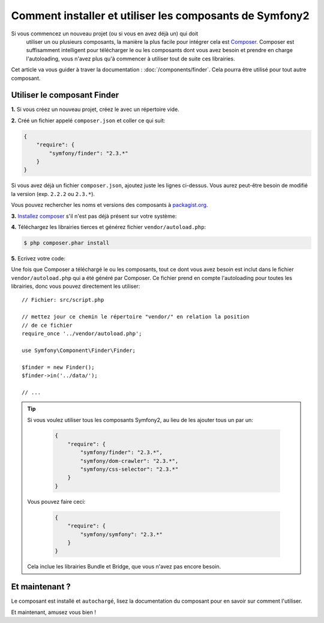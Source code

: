 .. index::
   single: Components; Installation
   single: Components; Usage

Comment installer et utiliser les composants de Symfony2
========================================================

Si vous commencez un nouveau projet (ou si vous en avez déjà un) qui doit
 utiliser un ou plusieurs composants, la manière la plus facile pour intégrer
 cela est `Composer`_. Composer est suffisamment intelligent pour télécharger
 le ou les composants dont vous avez besoin et prendre en charge l'autoloading,
 vous n'avez plus qu'à commencer à utiliser tout de suite ces librairies.

Cet article va vous guider à traver la documentation : :doc:`/components/finder`.
Cela pourra être utilisé pour tout autre composant.


Utiliser le composant Finder
----------------------------
**1.** Si vous créez un nouveau projet, créez le avec un répertoire vide.

**2.** Créé un fichier appelé ``composer.json`` et coller ce qui suit:

.. code-block:: json

    {
        "require": {
            "symfony/finder": "2.3.*"
        }
    }

Si vous avez déjà un fichier ``composer.json``, ajoutez juste les lignes ci-dessus.
Vous aurez peut-être besoin de modifié la version (exp. ``2.2.2`` ou ``2.3.*``).

Vous pouvez rechercher les noms et versions des composants à `packagist.org`_.

**3.** `Installez composer`_ s'il n'est pas déjà présent sur votre système:

**4.** Téléchargez les librairies tierces et générez fichier ``vendor/autoload.php``:

.. code-block:: bash

    $ php composer.phar install

**5.** Ecrivez votre code:

Une fois que Composer a téléchargé le ou les composants, tout ce dont vous avez
besoin est inclut dans le fichier ``vendor/autoload.php`` qui a été généré par
Composer. Ce fichier prend en compte l'autoloading pour toutes les librairies,
donc vous pouvez directement les utiliser::

        // Fichier: src/script.php

        // mettez jour ce chemin le répertoire "vendor/" en relation la position
        // de ce fichier
        require_once '../vendor/autoload.php';

        use Symfony\Component\Finder\Finder;

        $finder = new Finder();
        $finder->in('../data/');

        // ...

.. tip::

    Si vous voulez utiliser tous les composants Symfony2, au lieu de les ajouter
    tous un par un:

        .. code-block:: json

            {
                "require": {
                    "symfony/finder": "2.3.*",
                    "symfony/dom-crawler": "2.3.*",
                    "symfony/css-selector": "2.3.*"
                }
            }

    Vous pouvez faire ceci:

        .. code-block:: json

            {
                "require": {
                    "symfony/symfony": "2.3.*"
                }
            }

    Cela inclue les librairies Bundle et Bridge, que vous n'avez pas encore besoin.

Et maintenant ?
---------------

Le composant est installé et ``autochargé``, lisez la documentation du composant
pour en savoir sur comment l'utiliser.

Et maintenant, amusez vous bien !

.. _Composer: http://getcomposer.org
.. _Installez composer: http://getcomposer.org/download/
.. _packagist.org: https://packagist.org/

